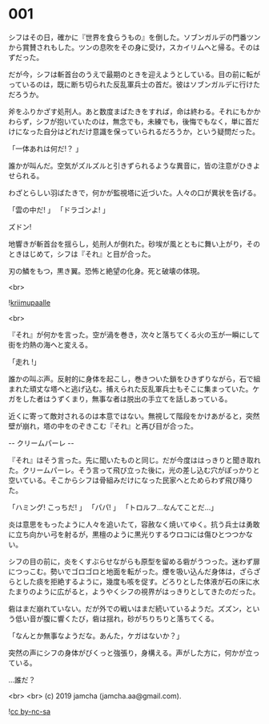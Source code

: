 #+OPTIONS: toc:nil
#+OPTIONS: -:nil
#+OPTIONS: ^:{}
 
* 001

  シフはその日，確かに『世界を食らうもの』を倒した。ソブンガルデの門番ツンから賞賛されもした。ツンの息吹をその身に受け，スカイリムへと帰る。そのはずだった。

  だが今，シフは斬首台のうえで最期のときを迎えようとしている。目の前に転がっているのは，既に断ち切られた反乱軍兵士の首だ。彼はソブンガルデに行けただろうか。

  斧をふりかざす処刑人。あと数度まばたきをすれば，命は終わる。それにもかかわらず，シフが抱いていたのは，無念でも，未練でも，後悔でもなく，単に首だけになった自分はどれだけ意識を保っていられるだろうか，という疑問だった。

  「一体あれは何だ!？ 」

  誰かが叫んだ。空気がズルズルと引きずられるような異音に，皆の注意がひきよせられる。

  わざとらしい羽ばたきで，何かが監視塔に近づいた。人々の口が異状を告げる。

  「雲の中だ! 」  
  「ドラゴンよ! 」  

  ズドン!

  地響きが斬首台を揺らし，処刑人が倒れた。砂埃が風とともに舞い上がり，そのときはじめて，シフは『それ』と目が合った。

  刃の鱗をもつ，黒き翼。恐怖と絶望の化身。死と破壊の体現。

  <br>

  ![[./img/title.png][kriimupaalle]]

  <br>

  『それ』が何かを言った。空が渦を巻き，次々と落ちてくる火の玉が一瞬にして街を灼熱の海へと変える。

  「走れ !」

  誰かの叫ぶ声。反射的に身体を起こし，巻きついた鎖をひきずりながら，石で組まれた頑丈な塔へと逃げ込む。捕えられた反乱軍兵士もそこに集まっていた。ケガをした者はうずくまり，無事な者は脱出の手立てを話しあっている。

  近くに寄って敵対されるのは本意ではない。無視して階段をかけあがると，突然壁が崩れ，塔の中をのぞきこむ『それ』と再び目が合った。

  -- クリームパーレ --

  『それ』はそう言った。先に聞いたものと同じ。だが今度ははっきりと聞き取れた。クリームパーレ。そう言って飛び立った後に，光の差し込む穴がぽっかりと空いている。そこからシフは骨組みだけになった民家へとためらわず飛び降りた。

  「ハミング! こっちだ! 」  
  「パパ! 」  
  「トロルフ…なんてことだ…」  

  炎は意思をもったように人々を追いたて，容赦なく焼いてゆく。抗う兵士は勇敢に立ち向かい弓を射るが，黒檀のように黒光りするウロコには傷ひとつつかない。

  シフの目の前に，炎をくすぶらせながらも原型を留める砦がうつった。迷わず扉につっこむ。勢いでゴロゴロと地面を転がった。煙を吸い込んだ身体は，ざらざらとした痰を拒絶するように，幾度も咳を促す。どろりとした体液が石の床に水たまりのように広がると，ようやくシフの視界がはっきりとしてきたのだった。

  砦はまだ崩れていない。だが外での戦いはまだ続いているようだ。ズズン，という低い音が腹に響くたび，砦は揺れ，砂がちりちりと落ちてくる。

  「なんとか無事なようだな。あんた，ケガはないか？」

  突然の声にシフの身体がびくっと強張り，身構える。声がした方に，何かが立っている。

  …誰だ？

  <br>
  <br>
  (c) 2019 jamcha (jamcha.aa@gmail.com).

  ![[https://i.creativecommons.org/l/by-nc-sa/4.0/88x31.png][cc by-nc-sa]]
